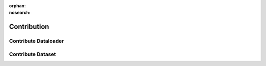 ..
 Copyright 2021 Graviti. Licensed under MIT License.
 
:orphan:
:nosearch:

##############
 Contribution
##############

 
***********************
 Contribute Dataloader
***********************


********************
 Contribute Dataset
********************
